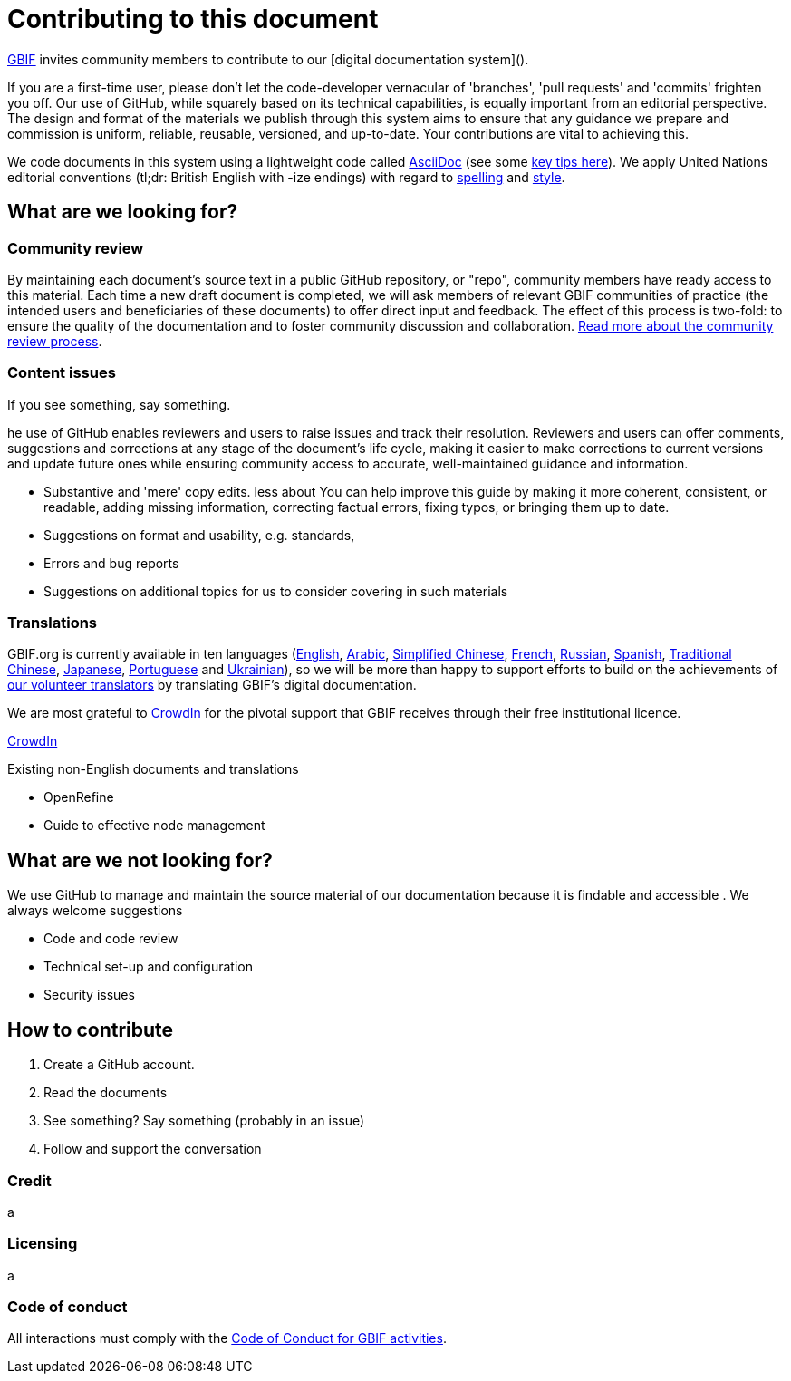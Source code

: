 = Contributing to this document

https://www.gbif.org[GBIF] invites community members to contribute to our [digital documentation system](). 

If you are a first-time user, please don't let the code-developer vernacular of 'branches', 'pull requests' and 'commits' frighten you off. Our use of GitHub, while squarely based on its technical capabilities, is equally important from an editorial perspective. The design and format of the materials we publish through this system aims to ensure that any guidance we prepare and commission is uniform, reliable, reusable, versioned, and up-to-date. Your contributions are vital to achieving this. 

We code documents in this system using a lightweight code called https://asciidoctor.org/docs/user-manual/[AsciiDoc] (see some https://github.com/gbif/doc-documentation-guidelines/blob/1.0/index.en.adoc#guidelines-for-document-authors[key tips here]). We apply United Nations editorial conventions (tl;dr: British English with -ize endings) with regard to http://dd.dgacm.org/editorialmanual/ed-guidelines/style/spelling.htm/[spelling] and http://dd.dgacm.org/editorialmanual/[style].

== What are we looking for?

=== Community review

By maintaining each document’s source text in a public GitHub repository, or "repo", community members have ready access to this material. Each time a new draft document is completed, we will ask members of relevant GBIF communities of practice (the intended users and beneficiaries of these documents) to offer direct input and feedback. The effect of this process is two-fold: to ensure the quality of the documentation and to foster community discussion and collaboration. https://github.com/gbif/doc-documentation-guidelines/blob/1.0/index.en.adoc#community-peer-review-process[Read more about the community review process].

=== Content issues

If you see something, say something.

he use of GitHub enables reviewers and users to raise issues and track their resolution. Reviewers and users can offer comments, suggestions and corrections at any stage of the document’s life cycle, making it easier to make corrections to current versions and update future ones while ensuring community access to accurate, well-maintained guidance and information.


* Substantive and 'mere' copy edits. less about You can help improve this guide by making it more coherent, consistent, or readable, adding missing information, correcting factual errors, fixing typos, or bringing them up to date.
* Suggestions on format and usability, e.g. standards, 
* Errors and bug reports
* Suggestions on additional topics for us to consider covering in such materials



=== Translations

GBIF.org is currently available in ten languages (https://www.gbif.org/[English], https://www.gbif.org/ar/[Arabic], https://www.gbif.org/zh/[Simplified Chinese], https://www.gbif.org/fr/[French], https://www.gbif.org/ru/[Russian], https://www.gbif.org/es/[Spanish], https://www.gbif.org/zh-tw[Traditional Chinese], https://www.gbif.org/ja/[Japanese], https://www.gbif.org/pt/[Portuguese] and https://www.gbif.org/uk/[Ukrainian]), so we will be more than happy to support efforts to build on the achievements of https://www.gbif.org/translators/[our volunteer translators] by translating GBIF's digital documentation. 

We are most grateful to https://crowdin.com/[CrowdIn] for the pivotal support that GBIF receives through their free institutional licence. 

https://crowdin.com/profile/timrobertson100[CrowdIn]

Existing non-English documents and translations

* OpenRefine
* Guide to effective node management

== What are we *not* looking for?

We use GitHub to manage and maintain the source material of our documentation because it is findable and accessible  . We always welcome suggestions  

* Code and code review
* Technical set-up and configuration
* Security issues

== How to contribute

0. Create a GitHub account.
1. Read the documents
2. See something? Say something (probably in an issue)
3. Follow and support the conversation

=== Credit

a

=== Licensing

a

=== Code of conduct

All interactions must comply with the https://www.gbif.org/code-of-conduct[Code of Conduct for GBIF activities].
